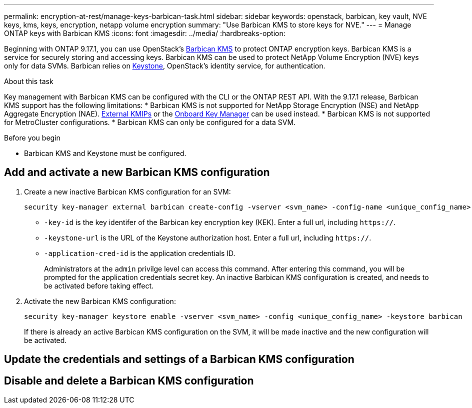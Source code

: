 ---
permalink: encryption-at-rest/manage-keys-barbican-task.html
sidebar: sidebar
keywords: openstack, barbican, key vault, NVE keys, kms, keys, encryption, netapp volume encryption
summary: "Use Barbican KMS to store keys for NVE."
---
= Manage ONTAP keys with Barbican KMS
:icons: font
:imagesdir: ../media/
:hardbreaks-option:

[.lead]
Beginning with ONTAP 9.17.1, you can use OpenStack's link:https://docs.openstack.org/barbican/latest/[Barbican KMS^] to protect ONTAP encryption keys. Barbican KMS is a service for securely storing and accessing keys. Barbican KMS can be used to protect NetApp Volume Encryption (NVE) keys only for data SVMs. Barbican relies on link:https://docs.openstack.org/keystone/latest/[Keystone^], OpenStack's identity service, for authentication.

.About this task
Key management with Barbican KMS can be configured with the CLI or the ONTAP REST API. With the 9.17.1 release, Barbican KMS support has the following limitations:
* Barbican KMS is not supported for NetApp Storage Encryption (NSE) and NetApp Aggregate Encryption (NAE). link:enable-external-key-management-96-later-nve-task.html[External KMIPs] or the link:enable-onboard-key-management-96-later-nve-task.html[Onboard Key Manager] can be used instead.
* Barbican KMS is not supported for MetroCluster configurations.
* Barbican KMS can only be configured for a data SVM.

.Before you begin
* Barbican KMS and Keystone must be configured.
//todo: more info on configuring Barbican KMS and Keystone

== Add and activate a new Barbican KMS configuration
. Create a new inactive Barbican KMS configuration for an SVM:
+
[source,cli]
----
security key-manager external barbican create-config -vserver <svm_name> -config-name <unique_config_name> -key-id <key_id> -keystone-url <keystone_url> application-cred-it <keystone_applications_credentials_id>
----
* `-key-id` is the key identifer of the Barbican key encryption key (KEK). Enter a full url, including `https://`.
* `-keystone-url` is the URL of the Keystone authorization host. Enter a full url, including `https://`.
* `-application-cred-id` is the application credentials ID.
+
Administrators at the `admin` privilge level can access this command. After entering this command, you will be prompted for the application credentials secret key. An inactive Barbican KMS configuration is created, and needs to be activated before taking effect.

. Activate the new Barbican KMS configuration:
+
[source,cli]
----
security key-manager keystore enable -vserver <svm_name> -config <unique_config_name> -keystore barbican
----
If there is already an active Barbican KMS configuration on the SVM, it will be made inactive and the new configuration will be activated.

== Update the credentials and settings of a Barbican KMS configuration

== Disable and delete a Barbican KMS configuration

// 3-26-25 ONTAPDOC-2715